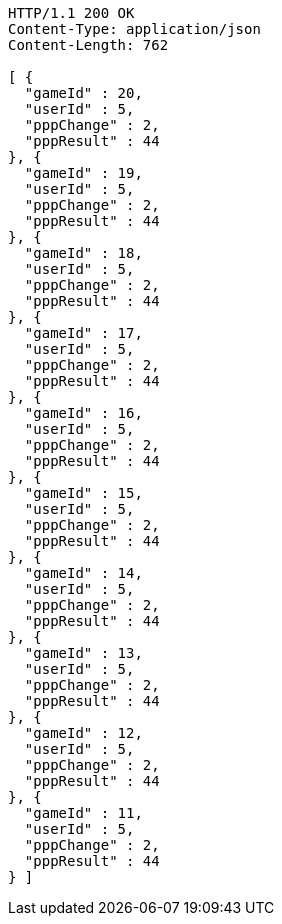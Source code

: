 [source,http,options="nowrap"]
----
HTTP/1.1 200 OK
Content-Type: application/json
Content-Length: 762

[ {
  "gameId" : 20,
  "userId" : 5,
  "pppChange" : 2,
  "pppResult" : 44
}, {
  "gameId" : 19,
  "userId" : 5,
  "pppChange" : 2,
  "pppResult" : 44
}, {
  "gameId" : 18,
  "userId" : 5,
  "pppChange" : 2,
  "pppResult" : 44
}, {
  "gameId" : 17,
  "userId" : 5,
  "pppChange" : 2,
  "pppResult" : 44
}, {
  "gameId" : 16,
  "userId" : 5,
  "pppChange" : 2,
  "pppResult" : 44
}, {
  "gameId" : 15,
  "userId" : 5,
  "pppChange" : 2,
  "pppResult" : 44
}, {
  "gameId" : 14,
  "userId" : 5,
  "pppChange" : 2,
  "pppResult" : 44
}, {
  "gameId" : 13,
  "userId" : 5,
  "pppChange" : 2,
  "pppResult" : 44
}, {
  "gameId" : 12,
  "userId" : 5,
  "pppChange" : 2,
  "pppResult" : 44
}, {
  "gameId" : 11,
  "userId" : 5,
  "pppChange" : 2,
  "pppResult" : 44
} ]
----